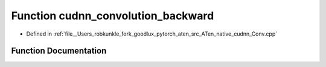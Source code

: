 .. _function_at__native__cudnn_convolution_backward:

Function cudnn_convolution_backward
===================================

- Defined in :ref:`file__Users_robkunkle_fork_goodlux_pytorch_aten_src_ATen_native_cudnn_Conv.cpp`


Function Documentation
----------------------


.. doxygenfunction:: at::native::cudnn_convolution_backward
